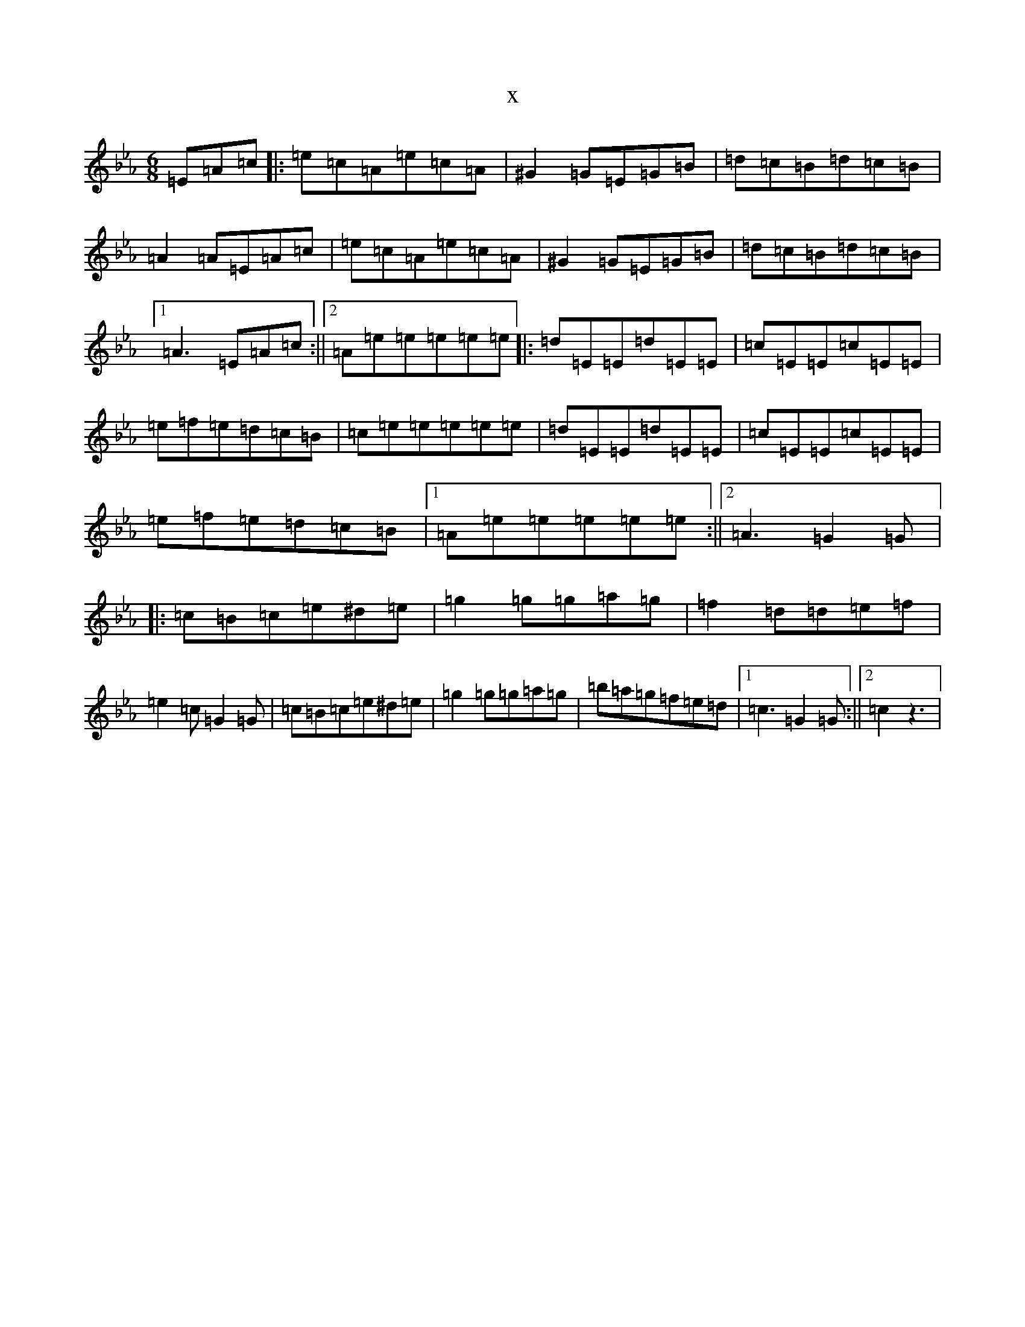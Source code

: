 X:20717
T:x
L:1/8
M:6/8
K: C minor
=E=A=c|:=e=c=A=e=c=A|^G2=G=E=G=B|=d=c=B=d=c=B|=A2=A=E=A=c|=e=c=A=e=c=A|^G2=G=E=G=B|=d=c=B=d=c=B|1=A3=E=A=c:||2=A=e=e=e=e=e|:=d=E=E=d=E=E|=c=E=E=c=E=E|=e=f=e=d=c=B|=c=e=e=e=e=e|=d=E=E=d=E=E|=c=E=E=c=E=E|=e=f=e=d=c=B|1=A=e=e=e=e=e:||2=A3=G2=G|:=c=B=c=e^d=e|=g2=g=g=a=g|=f2=d=d=e=f|=e2=c=G2=G|=c=B=c=e^d=e|=g2=g=g=a=g|=b=a=g=f=e=d|1=c3=G2=G:||2=c2z3|